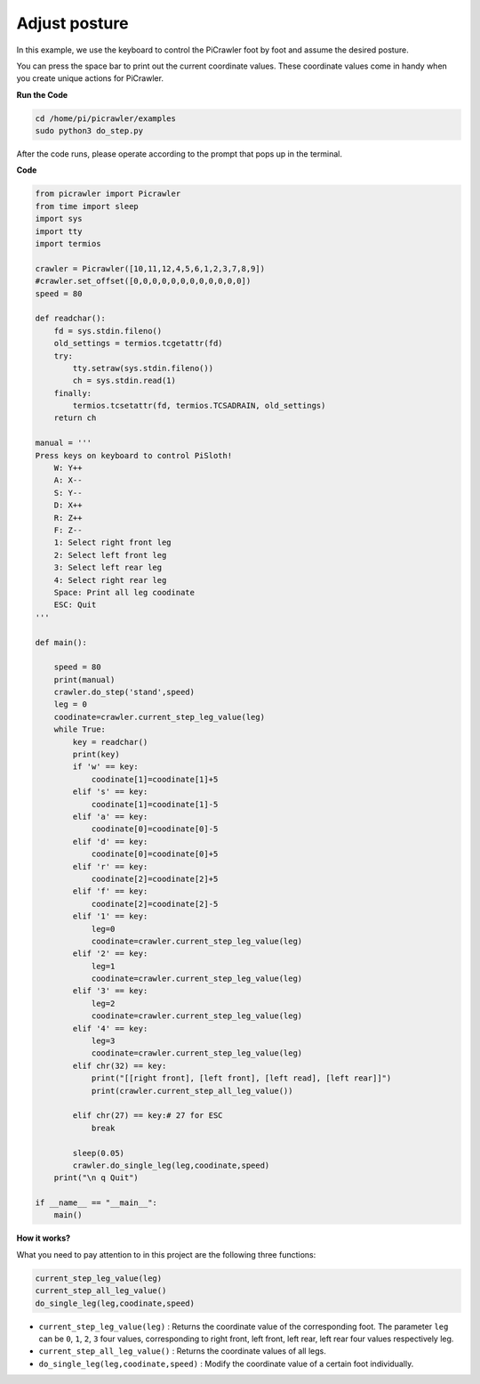 Adjust posture
=====================

In this example, we use the keyboard to control the PiCrawler foot by foot and assume the desired posture.

You can press the space bar to print out the current coordinate values. These coordinate values come in handy when you create unique actions for PiCrawler.

.. image:: image/1cood.A.png

**Run the Code**

.. raw:: html

    <run></run>

.. code-block::

    cd /home/pi/picrawler/examples
    sudo python3 do_step.py

After the code runs, please operate according to the prompt that pops up in the terminal.

**Code**

.. code-block:: python
 
    from picrawler import Picrawler
    from time import sleep
    import sys
    import tty
    import termios

    crawler = Picrawler([10,11,12,4,5,6,1,2,3,7,8,9]) 
    #crawler.set_offset([0,0,0,0,0,0,0,0,0,0,0,0])
    speed = 80

    def readchar():
        fd = sys.stdin.fileno()
        old_settings = termios.tcgetattr(fd)
        try:
            tty.setraw(sys.stdin.fileno())
            ch = sys.stdin.read(1)
        finally:
            termios.tcsetattr(fd, termios.TCSADRAIN, old_settings)
        return ch

    manual = '''
    Press keys on keyboard to control PiSloth!
        W: Y++
        A: X--
        S: Y--
        D: X++
        R: Z++
        F: Z--
        1: Select right front leg
        2: Select left front leg
        3: Select left rear leg
        4: Select right rear leg
        Space: Print all leg coodinate
        ESC: Quit
    '''

    def main():  

        speed = 80
        print(manual)
        crawler.do_step('stand',speed)
        leg = 0 
        coodinate=crawler.current_step_leg_value(leg)   
        while True:
            key = readchar()
            print(key)
            if 'w' == key:
                coodinate[1]=coodinate[1]+5    
            elif 's' == key:
                coodinate[1]=coodinate[1]-5           
            elif 'a' == key:
                coodinate[0]=coodinate[0]-5         
            elif 'd' == key:
                coodinate[0]=coodinate[0]+5   
            elif 'r' == key:
                coodinate[2]=coodinate[2]+5         
            elif 'f' == key:
                coodinate[2]=coodinate[2]-5       
            elif '1' == key:
                leg=0
                coodinate=crawler.current_step_leg_value(leg)           
            elif '2' == key:
                leg=1   
                coodinate=crawler.current_step_leg_value(leg)              
            elif '3' == key:
                leg=2  
                coodinate=crawler.current_step_leg_value(leg)     
            elif '4' == key:
                leg=3     
                coodinate=crawler.current_step_leg_value(leg)  
            elif chr(32) == key:
                print("[[right front], [left front], [left read], [left rear]]")
                print(crawler.current_step_all_leg_value())

            elif chr(27) == key:# 27 for ESC
                break    

            sleep(0.05)
            crawler.do_single_leg(leg,coodinate,speed)          
        print("\n q Quit")  
            
    if __name__ == "__main__":
        main()

**How it works?**

What you need to pay attention to in this project are the following three functions:

.. code-block:: python

    current_step_leg_value(leg)
    current_step_all_leg_value()
    do_single_leg(leg,coodinate,speed) 

* ``current_step_leg_value(leg)`` : Returns the coordinate value of the corresponding foot. The parameter ``leg`` can be ``0``, ``1``, ``2``, ``3`` four values, corresponding to right front, left front, left rear, left rear four values respectively leg.
* ``current_step_all_leg_value()`` : Returns the coordinate values of all legs.
* ``do_single_leg(leg,coodinate,speed)`` : Modify the coordinate value of a certain foot individually.